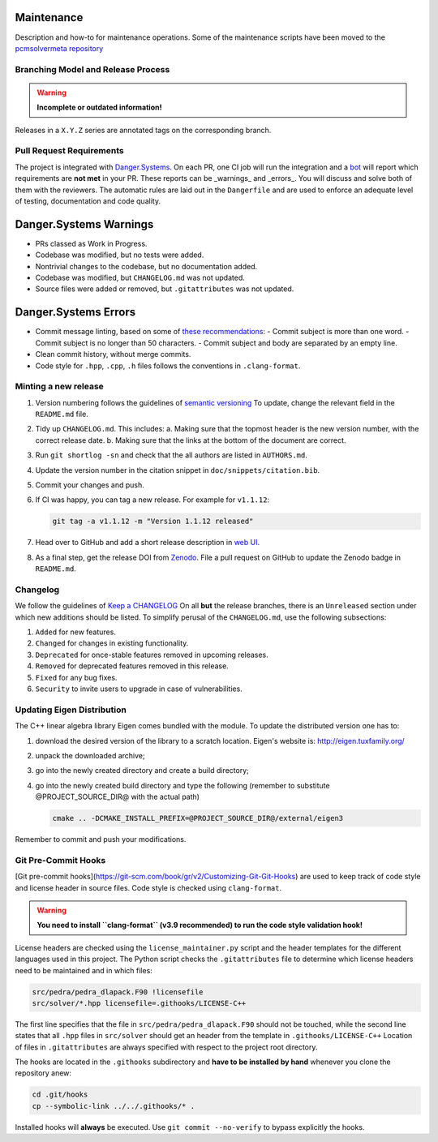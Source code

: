Maintenance
===========

Description and how-to for maintenance operations.
Some of the maintenance scripts have been moved to the `pcmsolvermeta
repository <https://gitlab.com/PCMSolver/pcmsolvermeta>`_

Branching Model and Release Process
-----------------------------------

.. warning::
   **Incomplete or outdated information!**

Releases in a ``X.Y.Z`` series are annotated tags on the corresponding branch.

Pull Request Requirements
-------------------------

The project is integrated with `Danger.Systems <http://danger.systems/ruby/>`_.
On each PR, one CI job will run the integration and a `bot <https://github.com/minazobot>`_ will
report which requirements are **not met** in your PR.
These reports can be _warnings_ and _errors_. You will discuss and solve both
of them with the reviewers.
The automatic rules are laid out in the ``Dangerfile`` and are used to enforce an
adequate level of testing, documentation and code quality.

Danger.Systems Warnings
=======================

- PRs classed as Work in Progress.
- Codebase was modified, but no tests were added.
- Nontrivial changes to the codebase, but no documentation added.
- Codebase was modified, but ``CHANGELOG.md`` was not updated.
- Source files were added or removed, but ``.gitattributes`` was not updated.

Danger.Systems Errors
=====================

- Commit message linting, based on some of `these recommendations <https://chris.beams.io/posts/git-commit/>`_:
  - Commit subject is more than one word.
  - Commit subject is no longer than 50 characters.
  - Commit subject and body are separated by an empty line.

- Clean commit history, without merge commits.

- Code style for ``.hpp``, ``.cpp``, ``.h`` files follows the conventions in
  ``.clang-format``.

Minting a new release
---------------------

1. Version numbering follows the guidelines of `semantic versioning <http://semver.org/>`_
   To update, change the relevant field in the ``README.md`` file.
2. Tidy up ``CHANGELOG.md``. This includes:
   a. Making sure that the topmost header is the new version number, with the
   correct release date.
   b. Making sure that the links at the bottom of the document are correct.
3. Run ``git shortlog -sn`` and check that the all authors are listed in
   ``AUTHORS.md``.
4. Update the version number in the citation snippet in
   ``doc/snippets/citation.bib``.
5. Commit your changes and push.
6. If CI was happy, you can tag a new release. For example for ``v1.1.12``:

   .. code-block:: bash

    git tag -a v1.1.12 -m "Version 1.1.12 released"
7. Head over to GitHub and add a short release description in `web UI <https://github.com/PCMSolver/pcmsolver/releases>`_.
8. As a final step, get the release DOI from `Zenodo <https://zenodo.org/>`_. File a pull request on
   GitHub to update the Zenodo badge in ``README.md``.

Changelog
---------

We follow the guidelines of `Keep a CHANGELOG <http://keepachangelog.com/>`_
On all **but** the release branches, there is an ``Unreleased`` section
under which new additions should be listed.
To simplify perusal of the ``CHANGELOG.md``, use the following subsections:

1. ``Added`` for new features.
2. ``Changed`` for changes in existing functionality.
3. ``Deprecated`` for once-stable features removed in upcoming releases.
4. ``Removed`` for deprecated features removed in this release.
5. ``Fixed`` for any bug fixes.
6. ``Security`` to invite users to upgrade in case of vulnerabilities.

Updating Eigen Distribution
---------------------------

The C++ linear algebra library Eigen comes bundled with the module. To update
the distributed version one has to:

1. download the desired version of the library to a scratch location. Eigen's
   website is: http://eigen.tuxfamily.org/
2. unpack the downloaded archive;
3. go into the newly created directory and create a build directory;
4. go into the newly created build directory and type the following (remember
   to substitute @PROJECT_SOURCE_DIR@ with the actual path)

   .. code-block:: bash

    cmake .. -DCMAKE_INSTALL_PREFIX=@PROJECT_SOURCE_DIR@/external/eigen3

Remember to commit and push your modifications.

Git Pre-Commit Hooks
--------------------

[Git pre-commit hooks](https://git-scm.com/book/gr/v2/Customizing-Git-Git-Hooks) are used to
keep track of code style and license header in source files.
Code style is checked using ``clang-format``.

.. warning::
   **You need to install ``clang-format`` (v3.9 recommended) to run the code style validation hook!**

License headers are checked using the ``license_maintainer.py`` script and the
header templates for the different languages used in this project.
The Python script checks the ``.gitattributes`` file to determine which license
headers need to be maintained and in which files:

.. code-block:: bash

   src/pedra/pedra_dlapack.F90 !licensefile
   src/solver/*.hpp licensefile=.githooks/LICENSE-C++

The first line specifies that the file in ``src/pedra/pedra_dlapack.F90`` should
not be touched, while the second line states that all ``.hpp`` files in ``src/solver``
should get an header from the template in ``.githooks/LICENSE-C++``
Location of files in ``.gitattributes`` are always specified with respect
to the project root directory.

The hooks are located in the ``.githooks`` subdirectory and **have to be installed by hand**
whenever you clone the repository anew:

.. code-block:: bash

   cd .git/hooks
   cp --symbolic-link ../../.githooks/* .

Installed hooks will **always** be executed. Use ``git commit --no-verify`` to
bypass explicitly the hooks.
